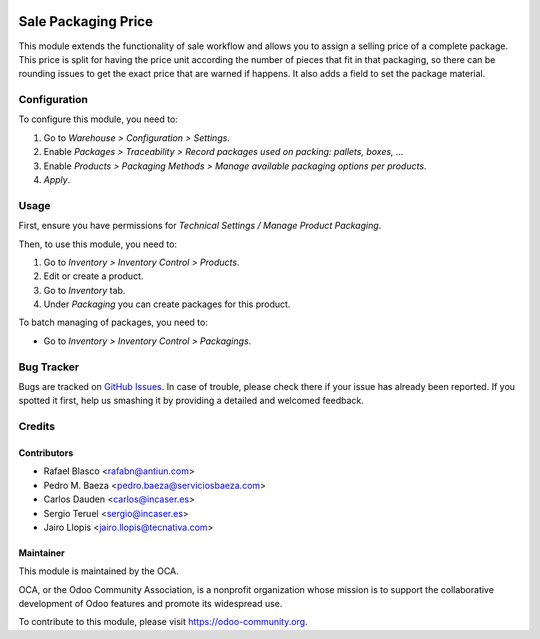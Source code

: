 .. image:: https://img.shields.io/badge/licence-LGPL--3-blue.svg
    :target: http://www.gnu.org/licenses/lgpl
    :alt: License: LGPL-3

====================
Sale Packaging Price
====================

This module extends the functionality of sale workflow and allows you to assign
a selling price of a complete package. This price is split for having the price
unit according the number of pieces that fit in that packaging, so there can be
rounding issues to get the exact price that are warned if happens. It also adds
a field to set the package material.

Configuration
=============

To configure this module, you need to:

#. Go to *Warehouse > Configuration > Settings*.
#. Enable *Packages > Traceability > Record packages used on packing: pallets,
   boxes, ...*
#. Enable *Products > Packaging Methods > Manage available packaging options
   per products*.
#. *Apply*.

Usage
=====

First, ensure you have permissions for *Technical Settings / Manage Product
Packaging*.

Then, to use this module, you need to:

#. Go to *Inventory > Inventory Control > Products*.
#. Edit or create a product.
#. Go to *Inventory* tab.
#. Under *Packaging* you can create packages for this product.

To batch managing of packages, you need to:

* Go to *Inventory > Inventory Control > Packagings*.

.. image:: https://odoo-community.org/website/image/ir.attachment/5784_f2813bd/datas
   :alt: Try me on Runbot
   :target: https://runbot.odoo-community.org/runbot/167/9.0

Bug Tracker
===========

Bugs are tracked on `GitHub Issues
<https://github.com/OCA/sale-workflow/issues>`_. In case of trouble, please
check there if your issue has already been reported. If you spotted it first,
help us smashing it by providing a detailed and welcomed feedback.

Credits
=======

Contributors
------------

* Rafael Blasco <rafabn@antiun.com>
* Pedro M. Baeza <pedro.baeza@serviciosbaeza.com>
* Carlos Dauden <carlos@incaser.es>
* Sergio Teruel <sergio@incaser.es>
* Jairo Llopis <jairo.llopis@tecnativa.com>

Maintainer
----------

.. image:: https://odoo-community.org/logo.png
   :alt: Odoo Community Association
   :target: https://odoo-community.org

This module is maintained by the OCA.

OCA, or the Odoo Community Association, is a nonprofit organization whose
mission is to support the collaborative development of Odoo features and
promote its widespread use.

To contribute to this module, please visit https://odoo-community.org.
